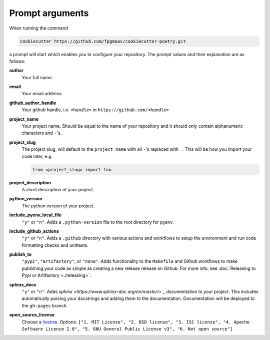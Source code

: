 ==================
Prompt arguments
==================

When running the command

.. code-block:: bash

    cookiecutter https://github.com/fpgmaas/cookiecutter-poetry.git

a prompt will start which enables you to configure your repository. The prompt values and their explanation are as follows:

**author**
    Your full name.

**email**
    Your email address.

**github_author_handle**
    Your github handle, i.e. ``<handle>`` in ``https://github.com/<handle>``

**project_name**
    Your project name. Should be equal to the name of your repository and it should only contain alphanumeric characters and ``-``'s.

**project_slug**
    The project slug, will default to the ``project_name`` with all ``-``'s replaced with ``_``. 
    This will be how you import your code later, e.g.

    .. code-block:: python

        from <project_slug> import foo

**project_description**
    A short description of your project.

**python_version**
    The python version of your project.

**include_pyenv_local_file**
    ``"y"`` or ``"n"``. Adds a ``.python-version`` file to the root directory for pyenv.

**include_github_actions**
    ``"y"`` or ``"n"``. Adds a ``.github`` directory with various actions and workflows to setup the environment and run code formatting checks and unittests.

**publish_to**
    ``"pypi"``, ``"artifactory"``, or ``"none"``. Adds functionality to the ``Makefile`` and Github workflows to make publishing 
    your code as simple as creating a new release release on Github. 
    For more info, see :doc:`Releasing to Pypi or Artifactory <./releasing>`.

**sphinx_docs**
    ``"y"`` or ``"n"``. Adds `sphinx <https://www.sphinx-doc.org/en/master/>`_` documentation to your project. This includes automatically parsing your
    docstrings and adding them to the documentation. Documentation will be deployed to the ``gh-pages`` branch.

**open_source_license**
    Choose a `license <https://choosealicense.com/>`_. Options: ``["1. MIT License", "2. BSD license", "3. ISC license", 
    "4. Apache Software License 2.0", "5. GNU General Public License v3", "6. Not open source"]``

